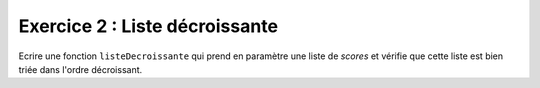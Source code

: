 Exercice 2 : Liste décroissante
-------------------------------

Ecrire une fonction ``listeDecroissante`` qui prend en paramètre une liste de *scores* et vérifie que cette liste est bien triée dans l'ordre décroissant.

.. easypython:: /exercicesTP4/ListeDecroissante.py
   :language: python
   :uuid: 1231313
